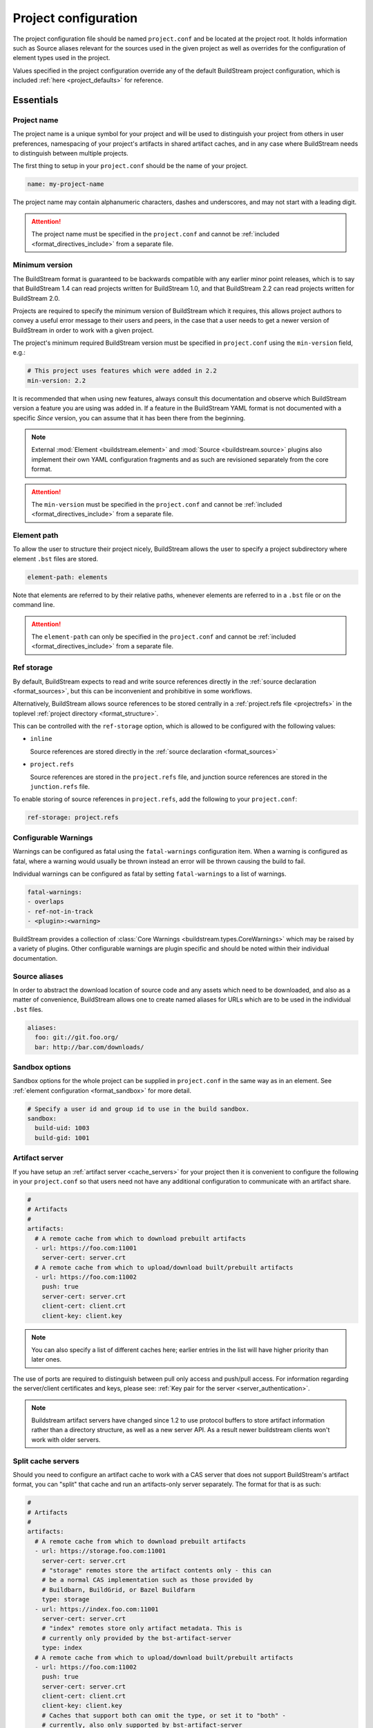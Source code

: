 .. _projectconf:


Project configuration
=====================
The project configuration file should be named ``project.conf`` and
be located at the project root. It holds information such as Source
aliases relevant for the sources used in the given project as well as
overrides for the configuration of element types used in the project.

Values specified in the project configuration override any of the
default BuildStream project configuration, which is included
:ref:`here <project_defaults>` for reference.


.. _project_essentials:

Essentials
----------


.. _project_format_name:

Project name
~~~~~~~~~~~~
The project name is a unique symbol for your project and will
be used to distinguish your project from others in user preferences,
namespacing of your project's artifacts in shared artifact caches,
and in any case where BuildStream needs to distinguish between multiple
projects.

The first thing to setup in your ``project.conf`` should be the name
of your project.

.. code:: yaml

   name: my-project-name

The project name may contain alphanumeric characters, dashes and
underscores, and may not start with a leading digit.

.. attention::

   The project name must be specified in the ``project.conf`` and
   cannot be :ref:`included <format_directives_include>` from a separate file.


.. _project_min_version:

Minimum version
~~~~~~~~~~~~~~~
The BuildStream format is guaranteed to be backwards compatible
with any earlier minor point releases, which is to say that
BuildStream 1.4 can read projects written for BuildStream 1.0,
and that BuildStream 2.2 can read projects written for BuildStream 2.0.

Projects are required to specify the minimum version of BuildStream
which it requires, this allows project authors to convey a useful
error message to their users and peers, in the case that a user needs
to get a newer version of BuildStream in order to work with a given
project.

The project's minimum required BuildStream version must be specified
in ``project.conf`` using the ``min-version`` field, e.g.:

.. code:: yaml

  # This project uses features which were added in 2.2
  min-version: 2.2

It is recommended that when using new features, always consult this
documentation and observe which BuildStream version a feature you are
using was added in. If a feature in the BuildStream YAML format is
not documented with a specific *Since* version, you can assume that
it has been there from the beginning.


.. note::

   External :mod:`Element <buildstream.element>` and :mod:`Source <buildstream.source>`
   plugins also implement their own YAML configuration fragments and as
   such are revisioned separately from the core format.

.. attention::

   The ``min-version`` must be specified in the ``project.conf`` and
   cannot be :ref:`included <format_directives_include>` from a separate file.


.. _project_element_path:

Element path
~~~~~~~~~~~~
To allow the user to structure their project nicely, BuildStream
allows the user to specify a project subdirectory where element
``.bst`` files are stored.

.. code:: yaml

   element-path: elements

Note that elements are referred to by their relative paths, whenever
elements are referred to in a ``.bst`` file or on the command line.

.. attention::

   The ``element-path`` can only be specified in the ``project.conf`` and
   cannot be :ref:`included <format_directives_include>` from a separate file.


.. _project_format_ref_storage:

Ref storage
~~~~~~~~~~~
By default, BuildStream expects to read and write source references
directly in the :ref:`source declaration <format_sources>`, but this
can be inconvenient and prohibitive in some workflows.

Alternatively, BuildStream allows source references to be stored
centrally in a :ref:`project.refs file <projectrefs>` in the toplevel
:ref:`project directory <format_structure>`.

This can be controlled with the ``ref-storage`` option, which is
allowed to be configured with the following values:

* ``inline``

  Source references are stored directly in the
  :ref:`source declaration <format_sources>`

* ``project.refs``

  Source references are stored in the ``project.refs`` file, and
  junction source references are stored in the ``junction.refs`` file.

To enable storing of source references in ``project.refs``, add the
following to your ``project.conf``:

.. code:: yaml

  ref-storage: project.refs


.. _configurable_warnings:

Configurable Warnings
~~~~~~~~~~~~~~~~~~~~~
Warnings can be configured as fatal using the ``fatal-warnings`` configuration item.
When a warning is configured as fatal, where a warning would usually be thrown instead an error will be thrown
causing the build to fail.

Individual warnings can be configured as fatal by setting ``fatal-warnings`` to a list of warnings.

.. code:: yaml

  fatal-warnings:
  - overlaps
  - ref-not-in-track
  - <plugin>:<warning>

BuildStream provides a collection of :class:`Core Warnings <buildstream.types.CoreWarnings>` which may be raised
by a variety of plugins. Other configurable warnings are plugin specific and should be noted within their individual documentation.


.. _project_source_aliases:

Source aliases
~~~~~~~~~~~~~~
In order to abstract the download location of source code and
any assets which need to be downloaded, and also as a matter of
convenience, BuildStream allows one to create named aliases for
URLs which are to be used in the individual ``.bst`` files.

.. code:: yaml

   aliases:
     foo: git://git.foo.org/
     bar: http://bar.com/downloads/


Sandbox options
~~~~~~~~~~~~~~~
Sandbox options for the whole project can be supplied in
``project.conf`` in the same way as in an element. See :ref:`element configuration <format_sandbox>`
for more detail.

.. code:: yaml

   # Specify a user id and group id to use in the build sandbox.
   sandbox:
     build-uid: 1003
     build-gid: 1001


.. _project_essentials_artifacts:

Artifact server
~~~~~~~~~~~~~~~
If you have setup an :ref:`artifact server <cache_servers>` for your
project then it is convenient to configure the following in your ``project.conf``
so that users need not have any additional configuration to communicate
with an artifact share.

.. code:: yaml

  #
  # Artifacts
  #
  artifacts:
    # A remote cache from which to download prebuilt artifacts
    - url: https://foo.com:11001
      server-cert: server.crt
    # A remote cache from which to upload/download built/prebuilt artifacts
    - url: https://foo.com:11002
      push: true
      server-cert: server.crt
      client-cert: client.crt
      client-key: client.key

.. note::

    You can also specify a list of different caches here; earlier entries in the
    list will have higher priority than later ones.

The use of ports are required to distinguish between pull only access and
push/pull access. For information regarding the server/client certificates
and keys, please see: :ref:`Key pair for the server <server_authentication>`.

.. note::

   Buildstream artifact servers have changed since 1.2 to use protocol buffers
   to store artifact information rather than a directory structure, as well as a
   new server API. As a result newer buildstream clients won't work with older
   servers.


.. _project_essentials_split_artifacts:

Split cache servers
~~~~~~~~~~~~~~~~~~~

Should you need to configure an artifact cache to work with a CAS
server that does not support BuildStream's artifact format, you can
"split" that cache and run an artifacts-only server separately. The
format for that is as such:

.. code:: yaml

  #
  # Artifacts
  #
  artifacts:
    # A remote cache from which to download prebuilt artifacts
    - url: https://storage.foo.com:11001
      server-cert: server.crt
      # "storage" remotes store the artifact contents only - this can
      # be a normal CAS implementation such as those provided by
      # Buildbarn, BuildGrid, or Bazel Buildfarm
      type: storage
    - url: https://index.foo.com:11001
      server-cert: server.crt
      # "index" remotes store only artifact metadata. This is
      # currently only provided by the bst-artifact-server
      type: index
    # A remote cache from which to upload/download built/prebuilt artifacts
    - url: https://foo.com:11002
      push: true
      server-cert: server.crt
      client-cert: client.crt
      client-key: client.key
      # Caches that support both can omit the type, or set it to "both" -
      # currently, also only supported by bst-artifact-server
      type: both


.. _project_source_cache:

Source cache server
~~~~~~~~~~~~~~~~~~~
Exactly the same as artifact servers, source cache servers can be specified.

.. code:: yaml

  #
  # Source caches
  #
  source-caches:
    # A remote cache from which to download prestaged sources
    - url: https://foo.com:11001
      server.cert: server.crt
    # A remote cache from which to upload/download prestaged sources
    - url: https://foo.com:11002
      push: true
      server-cert: server.crt
      client-cert: client.crt
      client-key: client.key

.. note::

   Source caches also support "splitting" like :ref:`artifact servers
   <project_essentials_split_artifacts>`.


.. _project_remote_execution:

Remote execution
~~~~~~~~~~~~~~~~
BuildStream supports remote execution using the Google Remote Execution API
(REAPI). A description of how remote execution works is beyond the scope
of this document, but you can specify a remote server complying with the REAPI
using the `remote-execution` option:

.. code:: yaml

  remote-execution:

    # A url defining a remote execution server
    execution-service:
      url: http://buildserver.example.com:50051
      instance-name: development-emea-1
    storage-service:
      url: https://foo.com:11002/
      server-cert: server.crt
      client-cert: client.crt
      client-key: client.key
      instance-name: development-emea-1
    action-cache-service:
      url: http://bar.action.com:50052
      instance-name: development-emea-1
    platform-properties:
      docker: docker://marketplace.gcr.io/google/rbe-ubuntu16-04


storage-service specifies a remote CAS store and the parameters are the
same as those used to specify an :ref:`artifact server <cache_servers>`.

The action-cache-service specifies where built actions are cached, allowing
buildstream to check whether an action has already been executed and download it
if so. This is similar to the artifact cache but REAPI specified, and is
optional for remote execution to work.

The storage service may be the same endpoint used for artifact
caching. Remote execution cannot work without push access to the
storage endpoint though.

Instance name is optional. Instance names separate different shards on
the same endpoint (url).  You can supply a different instance name for
`execution-service` and `storage-service`, if needed.  The instance
name should be given to you by the service provider of each
service. Not all remote execution and storage services support
instance names.

platform-properties is optional, additional properties specific to the Remote Execution
ennvironment can be be provided as key:value pairs and are included with the default
properties of the sandbox (the values of which are derived from the local sandox enviroment,
unless set in `sandbox` config). Pre-emptive compatability filtering isn't applied and default
property values (such as OSFamily, ISA) cannot be overriden here (configurable in `sandbox` config)
however they can can be explicitly disabled by setting the key value to [].

The Remote Execution API can be found via https://github.com/bazelbuild/remote-apis.

Remote execution configuration can be also provided in the `user
configuration <user_config_remote_execution>`.


.. _project_essentials_mirrors:

Mirrors
~~~~~~~
A list of mirrors can be defined that couple a location to a mapping of aliases to a
list of URIs, e.g.

.. code:: yaml

  mirrors:
  - name: middle-earth
    aliases:
      foo:
      - http://www.middle-earth.com/foo/1
      - http://www.middle-earth.com/foo/2
      bar:
      - http://www.middle-earth.com/bar/1
      - http://www.middle-earth.com/bar/2
  - name: oz
    aliases:
      foo:
      - http://www.oz.com/foo
      bar:
      - http://www.oz.com/bar

The order that the mirrors (and the URIs therein) are consulted is in the order
they are defined when fetching, and in reverse-order when tracking.

A default mirror to consult first can be defined via
:ref:`user config <config_default_mirror>`, or the command-line argument
:ref:`--default-mirror <invoking_bst>`.


.. _project_plugins:

Loading plugins
---------------
If your project makes use of any custom :mod:`Element <buildstream.element>` or
:mod:`Source <buildstream.source>` plugins, then the project must inform BuildStream
of the plugins it means to make use of and the origin from which they can be loaded.

Note that plugins with the same name from different origins are not permitted.

.. attention::

   The plugins can only be specified in the ``project.conf`` and cannot be
   :ref:`included <format_directives_include>` from a separate file.


.. _project_plugins_local:

Local plugins
~~~~~~~~~~~~~
Local plugins are expected to be found in a subdirectory of the actual
BuildStream project. :mod:`Element <buildstream.element>` and
:mod:`Source <buildstream.source>` plugins should be stored in separate
directories to avoid namespace collisions, you can achieve this by
specifying a separate *origin* for sources and elements.

.. code:: yaml

   plugins:

   - origin: local
     path: plugins/sources

     # We want to use the `mysource` source plugin located in our
     # project's `plugins/sources` subdirectory.
     sources:
     - mysource

There is no strict versioning policy for plugins loaded from the local
origin because the plugin is provided with the project data and as such,
it is considered to be completely deterministic.

Usually your project will be managed by a VCS like git, and any changes
to your local plugins may have an impact on your project, such as changes
to the artifact cache keys produced by elements which use these plugins.
Changes to plugins might provide new YAML configuration options, changes
in the semantics of existing configurations or even removal of existing
YAML configurations.


.. _project_plugins_pip:

Pip plugins
~~~~~~~~~~~
Plugins loaded from the ``pip`` origin are expected to be installed
separately on the host operating system using python's package management
system.

.. code:: yaml

   plugins:

   - origin: pip

     # Specify the name of the python package containing
     # the plugins we want to load. The name one would use
     # on the `pip install` command line.
     #
     package-name: potato

     # We again must specify specifically which plugins we
     # want loaded from this origin.
     #
     elements:
     - starch

Unlike local plugins, plugins loaded from the ``pip`` origin are
loaded from the active *python environment*, and as such you do not
usually have full control over the plugins your project uses unless
one uses strict :ref:`version constraints <project_plugins_pip_version_constraints>`.

The official plugin packages maintained by the BuildStream community are
guaranteed to be fully API stable. If one chooses to load these plugins
from the ``pip`` origin, then it is recommended to use *minimal bound dependency*
:ref:`constraints <project_plugins_pip_version_constraints>` when using
official plugin packages so as to be sure that you have access to all the
features you intend to use in your project.


.. _project_plugins_pip_version_constraints:

Versioning constraints
''''''''''''''''''''''
When loading plugins from the ``pip`` plugin origin, it is possible to
specify constraints on the versions of packages you want to load
your plugins from.

The syntax for specifying constraints are `explained here <https://python-poetry.org/docs/versions/>`_,
and they are the same format supported by the ``pip`` package manager.

.. note::

   In order to be certain that versioning constraints work properly, plugin
   packages should be careful to adhere to `PEP 440, Version Identification and Dependency
   Specification <https://www.python.org/dev/peps/pep-0440/>`_.

Here are a couple of examples:

**Specifying minimal bound dependencies**:

.. code:: yaml

   plugins:

   - origin: pip

     # This project uses the API stable potato project and
     # requires features from at least version 1.2
     #
     package-name: potato>=1.2

**Specifying exact versions**:

.. code:: yaml

   plugins:

   - origin: pip

     # This project requires plugins from the potato
     # project at exactly version 1.2.3
     #
     package-name: potato==1.2.3

**Specifying version constraints**:

.. code:: yaml

   plugins:

   - origin: pip

     # This project requires plugins from the potato
     # project from version 1.2.3 onward until 1.3.
     #
     package-name: potato>=1.2.3,<1.3

.. important::

   **Unstable plugin packages**

   When using unstable plugins loaded from the ``pip`` origin, the installed
   plugins can sometimes be incompatible with your project.

   **Use virtual environments**

   Your operating system's default python environment can only have one
   version of a given package installed at a time, if you work on multiple
   BuildStream projects on the same host, they may not agree on which versions
   of plugins to use.

   In order to guarantee that you can use a specific version of a plugin,
   you may need to install BuildStream into a `virtual environment
   <https://docs.python.org/3/tutorial/venv.html>`_ in order to control which
   python package versions are available when using your project.

   Follow `these instructions
   <https://buildstream.build/source_install.html#installing-in-virtual-environments>`_
   to install BuildStream in a virtual environment.

   **Possible junction conflicts**

   If you have multiple projects which are connected through
   :mod:`junction <elements.junction>` elements, these projects can disagree
   on which version of a plugin is needed from the ``pip`` origin.

   Since only one version of a given plugin *package* can be installed
   at a time in a given *python environment*, you must ensure that all
   projects connected through :mod:`junction <elements.junction>` elements
   agree on which versions of API unstable plugin packages to use.


.. _project_plugins_junction:

Junction plugins
~~~~~~~~~~~~~~~~
Junction plugins are loaded from another project which your project has a
:mod:`junction <elements.junction>` declaration for. Plugins are loaded directly
from the referenced project, the source and element plugins listed will simply
be loaded from the subproject regardless of how they were defined in that project.

Plugins loaded from a junction might even come from another junction and
be *deeply nested*.

.. code:: yaml

   plugins:

   - origin: junction

     # Specify the local junction name declared in your
     # project as the origin from where to load plugins from.
     #
     junction: subproject-junction.bst

     # Here we want to get the `frobnicate` element
     # from the subproject and use it in our project.
     #
     elements:
     - frobnicate

Plugins loaded across junction boundaries will be loaded in the
context of your project, and any default values set in the ``project.conf``
of the junctioned project will be ignored when resolving the
defaults provided with element plugins.

It is recommended to use :ref:`include directives <format_directives_include>`
in the case that the referenced plugins from junctioned projects depend
on variables defined in the project they come from, in this way you can include
variables needed by your plugins into your own ``project.conf``.

.. tip::

   **Distributing plugins as projects**

   It is encouraged that people use BuildStream projects to distribute plugins
   which are intended to be shared among projects, especially when these plugins
   are not guaranteed to be completely API stable. This can still be done while
   also distributing your plugins as :ref:`pip packages <project_plugins_pip>` at
   the same time.

   This can be achieved by simply creating a repository or tarball which
   contains only the plugins you want to distribute, along with a ``project.conf``
   file declaring these plugins as :ref:`local plugins <project_plugins_local>`.

   Using plugins which are distributed as local plugins in a BuildStream project
   ensures that you always have full control over which exact plugin your
   project is using at all times, without needing to store the plugin as a
   :ref:`local plugin <project_plugins_local>` in your own project.


.. _project_plugins_deprecation:

Suppressing deprecation warnings
~~~~~~~~~~~~~~~~~~~~~~~~~~~~~~~~
Plugins can be deprecated over time, and using deprecated plugins will
trigger a warning when loading elements and sources which use
deprecated plugin kinds.

These deprecation warnings can be suppressed for the entire plugin
origin or on a per plugin kind basis.

To suppress all deprecation warnings from the origin, set the
``allow-deprecated`` flag for the origin as follows:

.. code:: yaml

   plugins:

   - origin: local
     path: plugins/sources

     # Suppress deprecation warnings for any plugins loaded here
     allow-deprecated: True

     sources:
     - mysource


In order to suppress deprecation warnings for a single element or
source kind within an origin, you will have to use a dictionary
to declare the specific plugin kind and set the ``allow-deprecated`` flag
on that dictionary as follows:

.. code:: yaml

   plugins:

   - origin: pip
     package-name: potato

     # Here we use a dictionary to declare the "starch"
     # element kind, and specify that it is allowed to
     # be deprecated.
     #
     elements:
     - kind: starch
       allow-deprecated: True


.. _project_options:

Options
-------
Options are how BuildStream projects can define parameters which
can be configured by users invoking BuildStream to build your project.

Options are declared in the ``project.conf`` in the main ``options``
dictionary.

.. code:: yaml

   options:
     debug:
       type: bool
       description: Whether to enable debugging
       default: False

Users can configure those options when invoking BuildStream with the
``--option`` argument::

    $ bst --option debug True ...

.. note::

   The name of the option may contain alphanumeric characters
   underscores, and may not start with a leading digit.


Common properties
~~~~~~~~~~~~~~~~~
All option types accept the following common attributes

* ``type``

  Indicates the type of option to declare

* ``description``

  A description of the meaning of the option

* ``variable``

  Optionally indicate a :ref:`variable <format_variables>` name to
  export the option to. A string form of the selected option will
  be used to set the exported value.

  If used, this value will override any existing value for the
  variable declared in ``project.conf``, and will be overridden in
  the regular :ref:`composition order <format_composition>`.

  .. note::

     The name of the variable to export may contain alphanumeric
     characters, dashes, underscores, and may not start with a leading
     digit.


.. _project_options_bool:

Boolean
~~~~~~~
The ``bool`` option type allows specifying boolean values which
can be cased in conditional expressions.


**Declaring**

.. code:: yaml

   options:
     debug:
       type: bool
       description: Whether to enable debugging
       default: False


**Evaluating**

Boolean options can be tested in expressions with equality tests:

.. code:: yaml

   variables:
     enable-debug: False
     (?):
     - debug == True:
         enable-debug: True

Or simply treated as truthy values:

.. code:: yaml

   variables:
     enable-debug: False
     (?):
     - debug:
         enable-debug: True


**Exporting**

When exporting boolean options as variables, a ``True`` option value
will be exported as ``1`` and a ``False`` option as ``0``


.. _project_options_enum:

Enumeration
~~~~~~~~~~~
The ``enum`` option type allows specifying a string value
with a restricted set of possible values.


**Declaring**

.. code:: yaml

   options:
     loglevel:
       type: enum
       description: The logging level
       values:
       - debug
       - info
       - warning
       default: info


**Evaluating**

Enumeration options must be tested as strings in conditional
expressions:

.. code:: yaml

   variables:
     enable-debug: False
     (?):
     - loglevel == "debug":
         enable-debug: True


**Exporting**

When exporting enumeration options as variables, the value is
exported as a variable directly, as it is a simple string.


.. _project_options_flags:

Flags
~~~~~
The ``flags`` option type allows specifying a list of string
values with a restricted set of possible values.

In contrast with the ``enum`` option type, the *default* value
need not be specified and will default to an empty set.


**Declaring**

.. code:: yaml

   options:
     logmask:
       type: flags
       description: The logging mask
       values:
       - debug
       - info
       - warning
       default:
       - info


**Evaluating**

Options of type ``flags`` can be tested in conditional expressions using
a pythonic *in* syntax to test if an element is present in a set:

.. code:: yaml

   variables:
     enable-debug: False
     (?):
     - ("debug" in logmask):
         enable-debug: True


**Exporting**

When exporting flags options as variables, the value is
exported as a comma separated list of selected value strings.


.. _project_options_arch:

Architecture
~~~~~~~~~~~~
The ``arch`` option type is a special enumeration option which defaults via
`uname -m` results to the following list.

* aarch32
* aarch64
* aarch64-be
* power-isa-be
* power-isa-le
* sparc-v9
* x86-32
* x86-64

The reason for this, opposed to using just `uname -m`, is that we want an
OS-independent list, as well as several results mapping to the same architecture
(e.g. i386, i486 etc. are all x86-32). It does not support assigning any default
in the project configuration.

.. code:: yaml

   options:
     machine_arch:
       type: arch
       description: The machine architecture
       values:
       - aarch32
       - aarch64
       - x86-32
       - x86-64


Architecture options can be tested with the same expressions
as other Enumeration options.


.. _project_options_os:

OS
~~

The ``os`` option type is a special enumeration option, which defaults to the
results of `uname -s`. It does not support assigning any default in the project
configuration.

.. code:: yaml

    options:
      machine_os:
        type: os
        description: The machine OS
        values:
        - Linux
        - SunOS
        - Darwin
        - FreeBSD

Os options can be tested with the same expressions as other Enumeration options.


.. _project_options_element_mask:

Element mask
~~~~~~~~~~~~
The ``element-mask`` option type is a special Flags option
which automatically allows only element names as values.

.. code:: yaml

   options:
     debug_elements:
       type: element-mask
       description: The elements to build in debug mode

This can be convenient for automatically declaring an option
which might apply to any element, and can be tested with the
same syntax as other Flag options.


.. code:: yaml

   variables:
     enable-debug: False
     (?):
     - ("element.bst" in debug_elements):
         enable-debug: True


.. _project_junctions:

Junctions
---------
In this section of ``project.conf``, we can define the relationship a project
has with :mod:`junction <elements.junction>` elements in the same project, or
even in subprojects.

Sometimes when your project has multiple :mod:`junction <elements.junction>` elements,
a situation can arise where you have multiple instances of the same project loaded
at the same time. In most cases, you will want to reconcile this conflict by ensuring
that your projects share the same junction. In order to reconcile conflicts by
ensuring nested junctions to the same project are shared, please refer to
:ref:`the documentation on nested junctions <core_junction_nested>`.

In some exceptional cases, it is entirely intentional and appropriate to use
the same project more than once in the same build pipeline. The attributes
in the ``junctions`` group here in ``project.conf`` provide some tools you can
use to explicitly allow the coexistence of the same project multiple times.


Duplicate junctions
~~~~~~~~~~~~~~~~~~~
In the case that you are faced with an error due to subprojects sharing
a common sub-subproject, you can use the ``duplicates`` configuration
in order to allow the said project to be loaded twice.

**Example**:

.. code:: yaml

   junctions:

     duplicates:

       # Here we use the packaging tooling completely separately from
       # the payload that we are packaging, they are never staged to
       # the same location in a given sandbox, and as such we would
       # prefer to allow the 'runtime' project to be loaded separately.
       #
       # This statement will ensure that loading the 'runtime' project
       # from these two locations will not produce any errors.
       #
       runtime:
       - payload.bst:runtime.bst
       - packaging.bst:runtime.bst

When considering duplicated projects in the same pipeline, all instances
of the said project need to be marked as ``duplicates`` in order to avoid
a *conflicting junction error* at load time.

.. tip::

   The declaration of ``duplicates`` is inherited by any dependant projects
   which may later decide to depend on your project.

   If you depend on a project which itself has ``duplicates``, and you need
   to duplicate it again, then you only need to declare the new duplicate,
   you do not need to redeclare duplicates redundantly.


Internal junctions
~~~~~~~~~~~~~~~~~~
Another way to avoid *conflicting junction errors* when you know that your
subproject should not conflict with other instances of the same subproject,
is to declare the said subproject as *internal*.

**Example**:

.. code:: yaml

   junctions:

     # Declare this subproject as "internal" because we know
     # that we only use it for build dependencies, and as such
     # we know that it cannot collide with elements in dependant
     # projects.
     #
     internal:
     - special-compiler.bst

When compared to *duplicates* above, *internal* projects have the advantage
of never producing any *conflicting junction errors* in dependant projects
(reverse dependency projects).

This approach is preferrable in cases where you know for sure that dependant
projects will not be depending directly on elements from your internal
subproject.

.. attention::

   Declaring a junction as *internal* is a promise that dependant projects
   will not accrue runtime dependencies on elements in your *internal* subproject.


.. _project_defaults:

Element default configuration
-----------------------------
The ``project.conf`` plays a role in defining elements by
providing default values and also by overriding values declared
by plugins on a plugin wide basis.

See the :ref:`composition <format_composition>` documentation for
more detail on how elements are composed.


.. _project_defaults_variables:

Variables
~~~~~~~~~
The defaults for :ref:`Variables <format_variables>` used in your
project is defined here.

.. code:: yaml

   variables:
     prefix: "/usr"


.. _project_defaults_environment:

Environment
~~~~~~~~~~~
The defaults environment for the build sandbox is defined here.

.. code:: yaml

   environment:
     PATH: /usr/bin:/bin:/usr/sbin:/sbin

Additionally, the special ``environment-nocache`` list which specifies
which environment variables do not affect build output, and are thus
not considered in the calculation of artifact keys can be defined here.

.. code:: yaml

   environment-nocache:
   - MAXJOBS

Note that the ``environment-nocache`` list only exists so that we can
control parameters such as ``make -j ${MAXJOBS}``, allowing us to control
the number of jobs for a given build without affecting the resulting
cache key.


.. _project_split_rules:

Split rules
~~~~~~~~~~~
The project wide :ref:`split rules <public_split_rules>` defaults can
be specified here.

.. code:: yaml

   split-rules:
     devel:
     - |
       %{includedir}
     - |
       %{includedir}/**
     - |
       %{libdir}/lib*.a
     - |
       %{libdir}/lib*.la


.. _project_overrides:

Overriding plugin defaults
--------------------------
Base attributes declared by element and source plugins can be overridden
on a project wide basis. This section explains how to make project wide
statements which augment the configuration of an element or source plugin.


.. _project_element_overrides:

Element overrides
~~~~~~~~~~~~~~~~~
The elements dictionary can be used to override variables, environments
or plugin specific configuration data as shown below.


.. code:: yaml

   elements:

     # Override default values for all autotools elements
     autotools:

       variables:
         bindir: "%{prefix}/bin"

       config:
         configure-commands: ...

       environment:
         PKG_CONFIG_PATH=%{libdir}/pkgconfig


.. _project_source_overrides:

Source overrides
~~~~~~~~~~~~~~~~
The sources dictionary can be used to override source plugin
specific configuration data as shown below.


.. code:: yaml

   sources:

     # Override default values for all git sources
     git:

       config:
         checkout-submodules: False


.. _project_shell:

Customizing the shell
---------------------
Since BuildStream cannot know intimate details about your host or about
the nature of the runtime and software that you are building, the shell
environment for debugging and testing applications may need some help.

The ``shell`` section allows some customization of the shell environment.


Interactive shell command
~~~~~~~~~~~~~~~~~~~~~~~~~
By default, BuildStream will use ``sh -i`` when running an interactive
shell, unless a specific command is given to the ``bst shell`` command.

BuildStream will automatically set a convenient prompt via the ``PS1``
environment variable for interactive shells; which might be overwritten
depending on the shell you use in your runtime.

If you are using ``bash``, we recommend the following configuration to
ensure that the customized prompt is not overwritten:

.. code:: yaml

   shell:

     # Specify the command to run by default for interactive shells
     command: [ 'bash', '--noprofile', '--norc', '-i' ]


Environment assignments
~~~~~~~~~~~~~~~~~~~~~~~
In order to cooperate with your host environment, a debugging shell
sometimes needs to be configured with some extra knowledge inheriting
from your host environment.

This can be achieved by setting up the shell ``environment`` configuration,
which is expressed as a dictionary very similar to the
:ref:`default environment <project_defaults_environment>`, except that it
supports host side environment variable expansion in values.

For example, to share your host ``DISPLAY`` and ``DBUS_SESSION_BUS_ADDRESS``
environments with debugging shells for your project, specify the following:

.. code:: yaml

   shell:

     # Share some environment variables from the host environment
     environment:
       DISPLAY: '$DISPLAY'
       DBUS_SESSION_BUS_ADDRESS: '$DBUS_SESSION_BUS_ADDRESS'

Or, a more complex example is how one might share the host pulseaudio
server with a ``bst shell`` environment:

.. code:: yaml

   shell:

     # Set some environment variables explicitly
     environment:
       PULSE_SERVER: 'unix:${XDG_RUNTIME_DIR}/pulse/native'


Host files
~~~~~~~~~~
It can be useful to share some files on the host with a shell so that
it can integrate better with the host environment.

The ``host-files`` configuration allows one to specify files and
directories on the host to be bind mounted into the sandbox.

.. warning::

   One should never mount directories where one expects to
   find data and files which belong to the user, such as ``/home``
   on POSIX platforms.

   This is because the unsuspecting user may corrupt their own
   files accidentally as a result. Instead users can use the
   ``--mount`` option of ``bst shell`` to mount data into the shell.


The ``host-files`` configuration is an ordered list of *mount specifications*.

Members of the list can be *fully specified* as a dictionary, or a simple
string can be used if only the defaults are required.

The fully specified dictionary has the following members:

* ``path``

  The path inside the sandbox. This is the only mandatory
  member of the mount specification.

* ``host_path``

  The host path to mount at ``path`` in the sandbox. This
  will default to ``path`` if left unspecified.

* ``optional``

  Whether the mount should be considered optional. This
  is ``False`` by default.


Here is an example of a *fully specified mount specification*:

.. code:: yaml

   shell:

     # Mount an arbitrary resolv.conf from the host to
     # /etc/resolv.conf in the sandbox, and avoid any
     # warnings if the host resolv.conf doesnt exist.
     host-files:
     - host_path: '/usr/local/work/etc/resolv.conf'
       path: '/etc/resolv.conf'
       optional: True

Here is an example of using *shorthand mount specifications*:

.. code:: yaml

   shell:

     # Specify a list of files to mount in the sandbox
     # directory from the host.
     #
     # If these do not exist on the host, a warning will
     # be issued but the shell will still be launched.
     host-files:
     - '/etc/passwd'
     - '/etc/group'
     - '/etc/resolv.conf'

Host side environment variable expansion is also supported:

.. code:: yaml

   shell:

     # Mount a host side pulseaudio server socket into
     # the shell environment at the same location.
     host-files:
     - '${XDG_RUNTIME_DIR}/pulse/native'


.. _project_default_targets:

Default targets
---------------
When running BuildStream commands from a project directory or subdirectory
without specifying any target elements on the command line, the default targets
of the project will be used.  The default targets can be configured in the
``defaults`` section as follows:

.. code:: yaml

   defaults:

     # List of default target elements
     targets:
     - app.bst

If no default targets are configured in ``project.conf``, BuildStream commands
will default to all ``.bst`` files in the configured element path.

Commands that cannot support junctions as target elements (``bst build``,
``bst artifact push``, and ``bst artifact pull``) ignore junctions in the list
of default targets.

When running BuildStream commands from a workspace directory (that is not a
BuildStream project directory), project default targets are not used and the
workspace element will be used as the default target instead.

``bst artifact checkout``, ``bst source checkout``, and ``bst shell`` are
currently limited to a single target element and due to this, they currently
do not use project default targets.  However, they still use the workspace
element as default target when run from a workspace directory.


.. _project_builtin_defaults:

Builtin defaults
----------------
BuildStream defines some default values for convenience, the default
values overridden by your project's ``project.conf`` are presented here:

  .. literalinclude:: ../../src/buildstream/data/projectconfig.yaml
     :language: yaml
